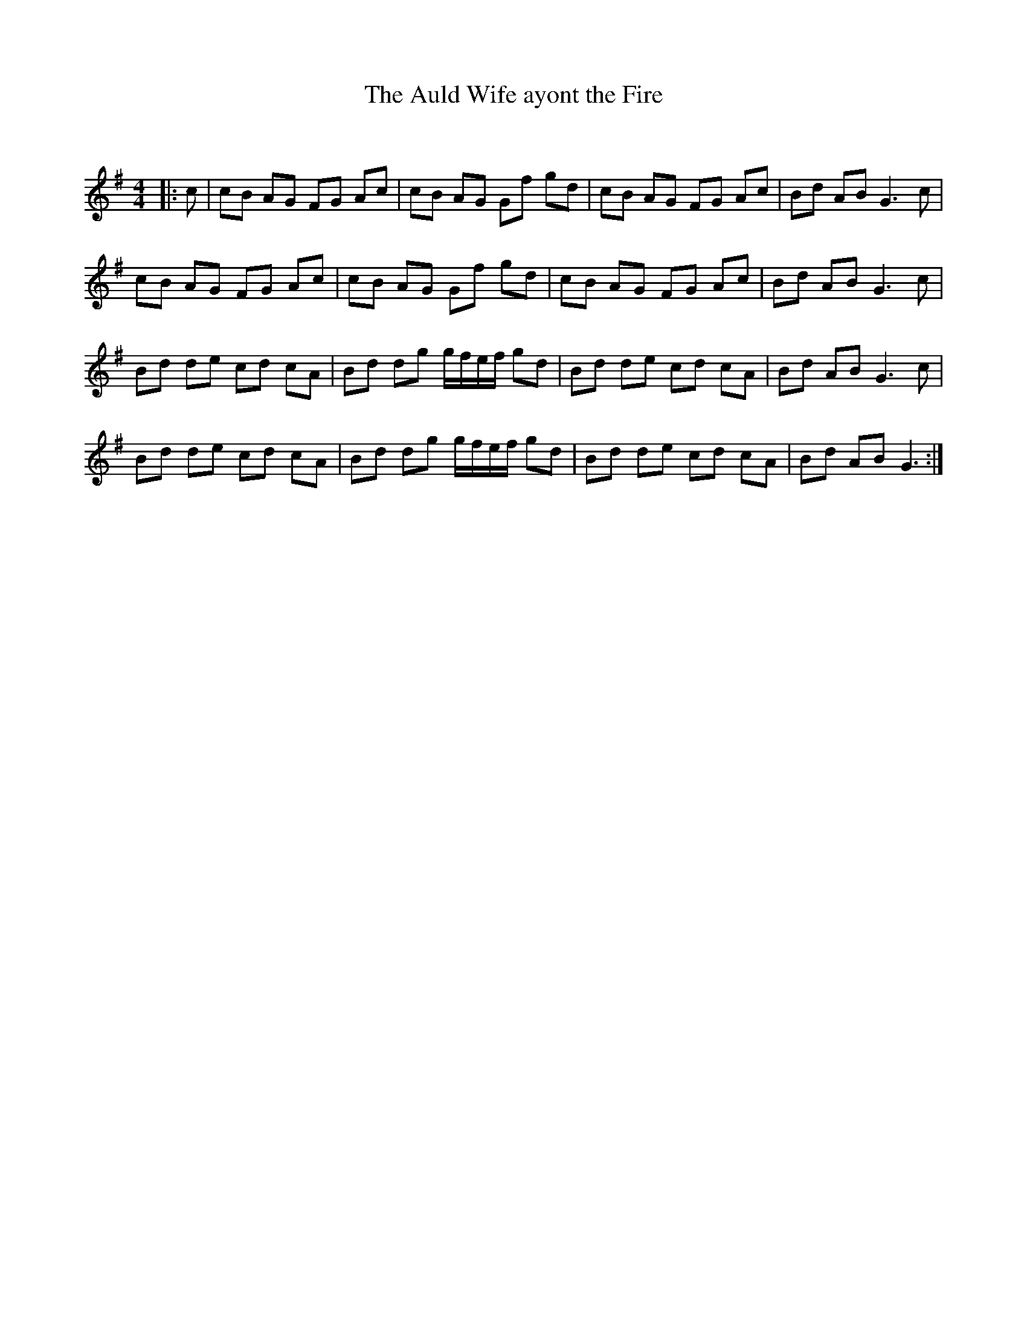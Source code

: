 X:1
T: The Auld Wife ayont the Fire
C:
R:Reel
I:speed 232
Q:232
K:G
M:4/4
L:1/8
|:c|cB AG FG Ac|cB AG Gf gd|cB AG FG Ac|Bd AB G3c|
cB AG FG Ac|cB AG Gf gd|cB AG FG Ac|Bd AB G3c|
Bd de cd cA|Bd dg g1/2f1/2e1/2f1/2 gd|Bd de cd cA|Bd AB G3c|
Bd de cd cA|Bd dg g1/2f1/2e1/2f1/2 gd|Bd de cd cA|Bd AB G3:|
